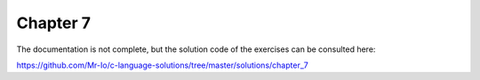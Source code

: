 .. _chapter-7:

Chapter 7
=========
The documentation is not complete, but the solution
code of the exercises can be consulted here:

https://github.com/Mr-Io/c-language-solutions/tree/master/solutions/chapter_7